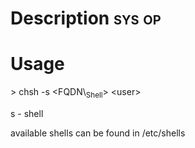 


* Description							     :sys:op:



* Usage

> chsh -s <FQDN\_Shell> <user>

s - shell

available shells can be found in /etc/shells

